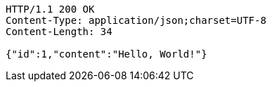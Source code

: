 [source,http]
----
HTTP/1.1 200 OK
Content-Type: application/json;charset=UTF-8
Content-Length: 34

{"id":1,"content":"Hello, World!"}
----